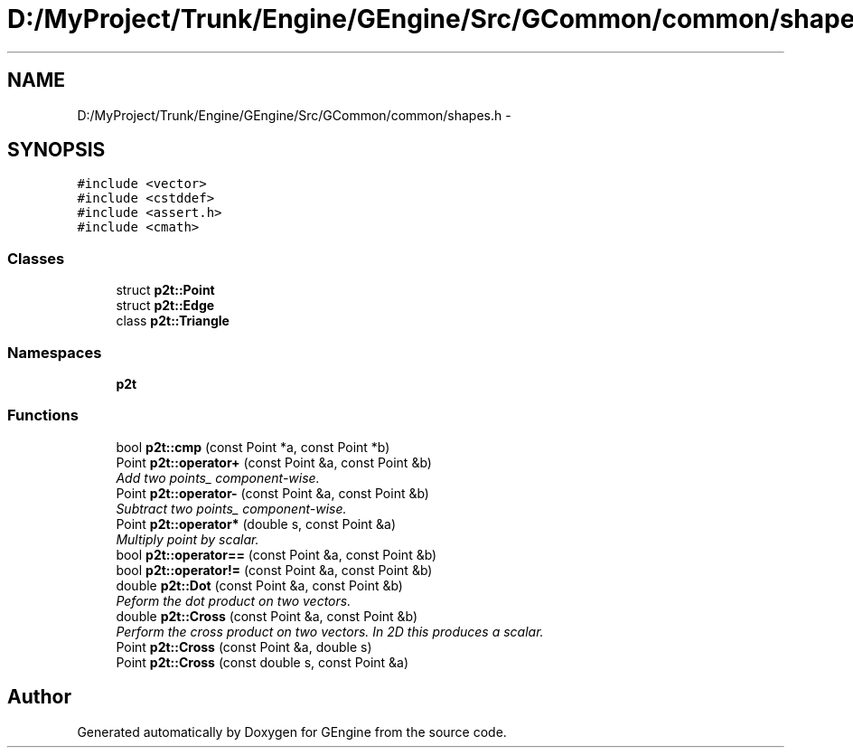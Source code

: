 .TH "D:/MyProject/Trunk/Engine/GEngine/Src/GCommon/common/shapes.h" 3 "Sat Dec 26 2015" "Version v0.1" "GEngine" \" -*- nroff -*-
.ad l
.nh
.SH NAME
D:/MyProject/Trunk/Engine/GEngine/Src/GCommon/common/shapes.h \- 
.SH SYNOPSIS
.br
.PP
\fC#include <vector>\fP
.br
\fC#include <cstddef>\fP
.br
\fC#include <assert\&.h>\fP
.br
\fC#include <cmath>\fP
.br

.SS "Classes"

.in +1c
.ti -1c
.RI "struct \fBp2t::Point\fP"
.br
.ti -1c
.RI "struct \fBp2t::Edge\fP"
.br
.ti -1c
.RI "class \fBp2t::Triangle\fP"
.br
.in -1c
.SS "Namespaces"

.in +1c
.ti -1c
.RI " \fBp2t\fP"
.br
.in -1c
.SS "Functions"

.in +1c
.ti -1c
.RI "bool \fBp2t::cmp\fP (const Point *a, const Point *b)"
.br
.ti -1c
.RI "Point \fBp2t::operator+\fP (const Point &a, const Point &b)"
.br
.RI "\fIAdd two points_ component-wise\&. \fP"
.ti -1c
.RI "Point \fBp2t::operator\-\fP (const Point &a, const Point &b)"
.br
.RI "\fISubtract two points_ component-wise\&. \fP"
.ti -1c
.RI "Point \fBp2t::operator*\fP (double s, const Point &a)"
.br
.RI "\fIMultiply point by scalar\&. \fP"
.ti -1c
.RI "bool \fBp2t::operator==\fP (const Point &a, const Point &b)"
.br
.ti -1c
.RI "bool \fBp2t::operator!=\fP (const Point &a, const Point &b)"
.br
.ti -1c
.RI "double \fBp2t::Dot\fP (const Point &a, const Point &b)"
.br
.RI "\fIPeform the dot product on two vectors\&. \fP"
.ti -1c
.RI "double \fBp2t::Cross\fP (const Point &a, const Point &b)"
.br
.RI "\fIPerform the cross product on two vectors\&. In 2D this produces a scalar\&. \fP"
.ti -1c
.RI "Point \fBp2t::Cross\fP (const Point &a, double s)"
.br
.ti -1c
.RI "Point \fBp2t::Cross\fP (const double s, const Point &a)"
.br
.in -1c
.SH "Author"
.PP 
Generated automatically by Doxygen for GEngine from the source code\&.
